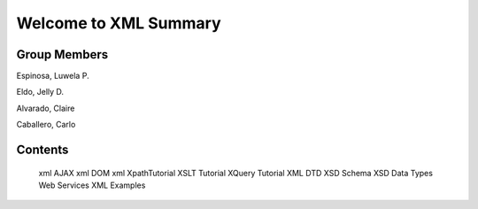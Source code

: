 Welcome to XML Summary
===================================

Group Members
-------------

Espinosa, Luwela P.


Eldo, Jelly D.


Alvarado, Claire


Caballero, Carlo



Contents
--------
   xml AJAX
   xml DOM
   xml XpathTutorial
   XSLT Tutorial
   XQuery Tutorial
   XML DTD
   XSD Schema
   XSD Data Types
   Web Services
   XML Examples

